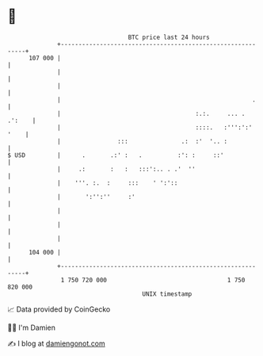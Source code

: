 * 👋

#+begin_example
                                     BTC price last 24 hours                    
                 +------------------------------------------------------------+ 
         107 000 |                                                            | 
                 |                                                            | 
                 |                                                            | 
                 |                                                      .     | 
                 |                                      :.:.     ... . .':    | 
                 |                                      ::::.   :''':':' '    | 
                 |                :::               .:  :'  '.. :             | 
   $ USD         |      .       .:' :   .          :': :     ::'              | 
                 |     .:       :   :   :::':.. . .'  ''                      | 
                 |    '''. :.  :     :::    ' ':'::                           | 
                 |       ':'':''     :'                                       | 
                 |                                                            | 
                 |                                                            | 
                 |                                                            | 
         104 000 |                                                            | 
                 +------------------------------------------------------------+ 
                  1 750 720 000                                  1 750 820 000  
                                         UNIX timestamp                         
#+end_example
📈 Data provided by CoinGecko

🧑‍💻 I'm Damien

✍️ I blog at [[https://www.damiengonot.com][damiengonot.com]]
